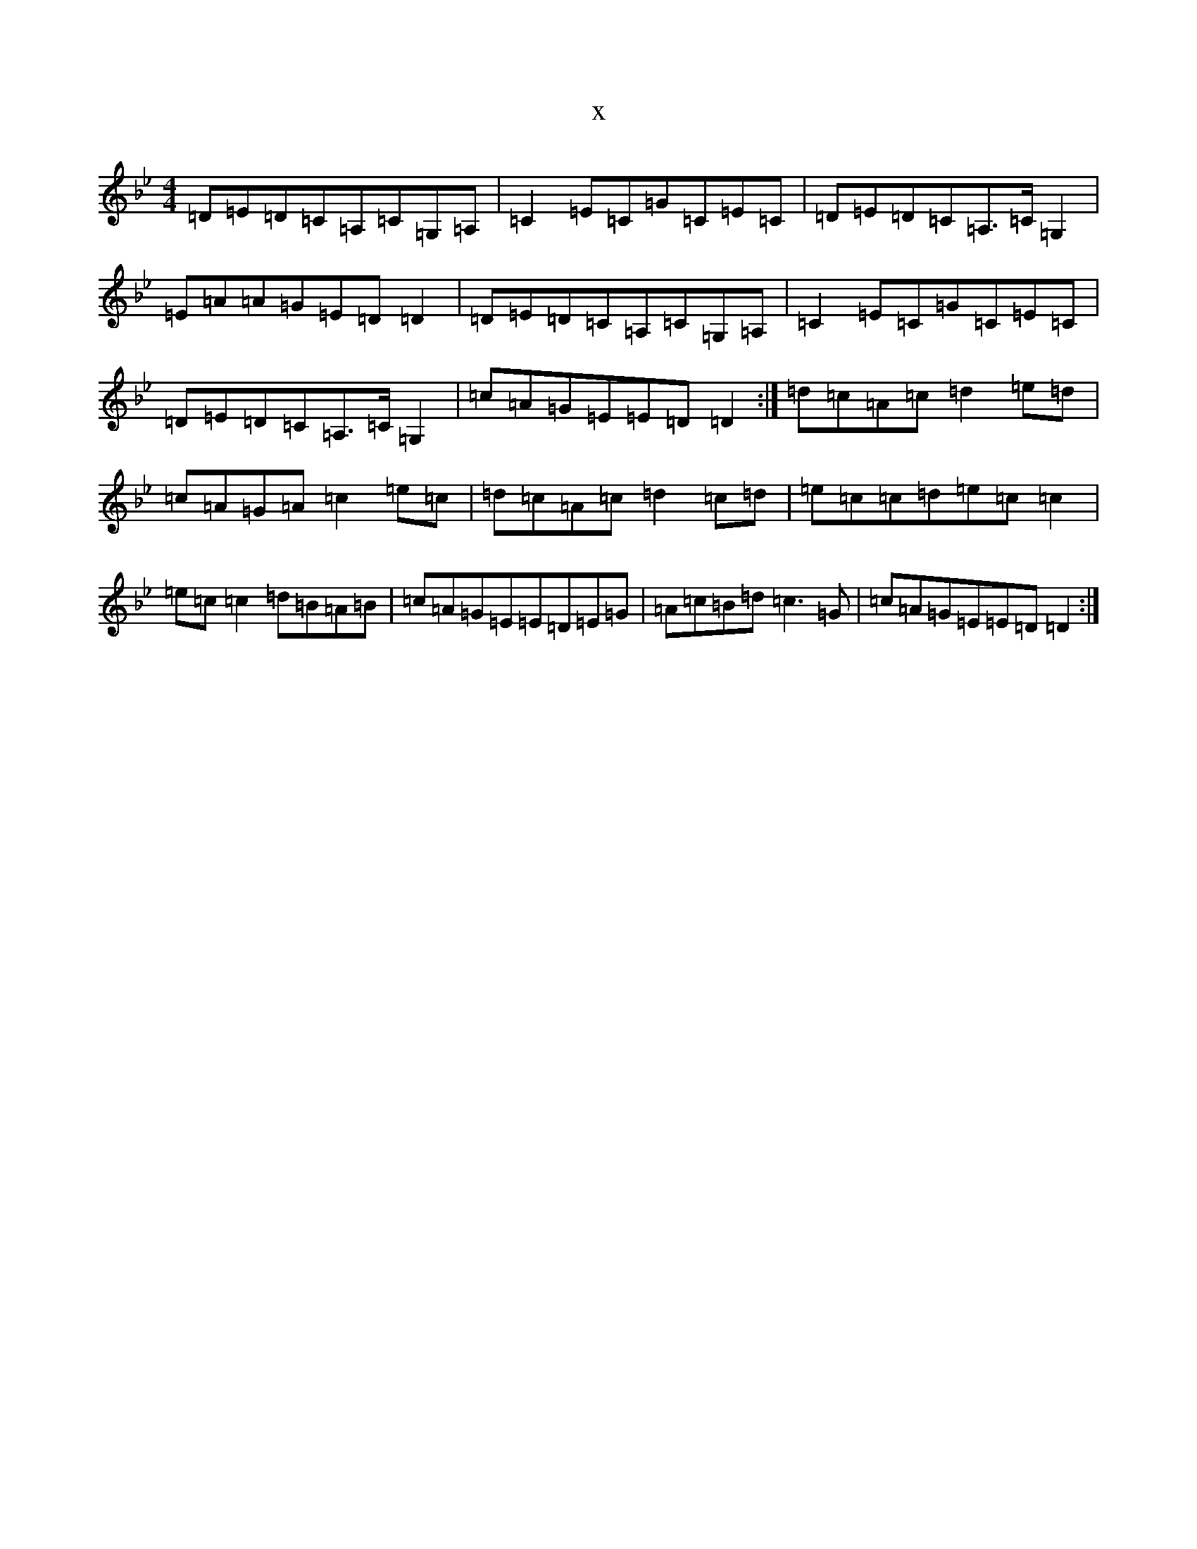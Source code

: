 X:10512
T:x
L:1/8
M:4/4
K: C Dorian
=D=E=D=C=A,=C=G,=A,|=C2=E=C=G=C=E=C|=D=E=D=C=A,>=C=G,2|=E=A=A=G=E=D=D2|=D=E=D=C=A,=C=G,=A,|=C2=E=C=G=C=E=C|=D=E=D=C=A,>=C=G,2|=c=A=G=E=E=D=D2:|=d=c=A=c=d2=e=d|=c=A=G=A=c2=e=c|=d=c=A=c=d2=c=d|=e=c=c=d=e=c=c2|=e=c=c2=d=B=A=B|=c=A=G=E=E=D=E=G|=A=c=B=d=c3=G|=c=A=G=E=E=D=D2:|